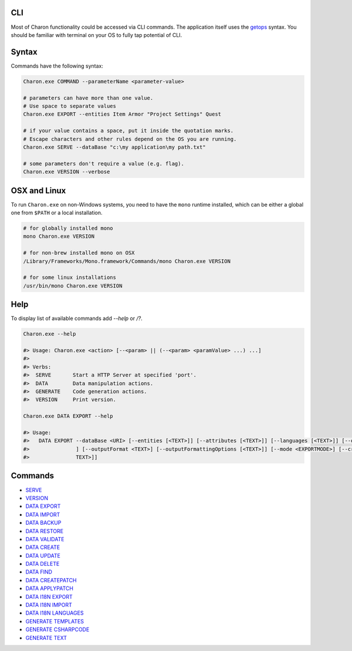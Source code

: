 CLI
======

Most of Charon functionality could be accessed via CLI commands. The application itself uses the `getops <https://en.wikipedia.org/wiki/Getopts>`_ syntax.
You should be familiar with terminal on your OS to fully tap potential of CLI.

Syntax
======

Commands have the following syntax:

.. code-block:: bash

  Charon.exe COMMAND --parameterName <parameter-value>
   
  # parameters can have more than one value. 
  # Use space to separate values
  Charon.exe EXPORT --entities Item Armor "Project Settings" Quest

  # if your value contains a space, put it inside the quotation marks.
  # Escape characters and other rules depend on the OS you are running.
  Charon.exe SERVE --dataBase "c:\my application\my path.txt"
  
  # some parameters don't require a value (e.g. flag).
  Charon.exe VERSION --verbose
  
OSX and Linux
=============
To run ``Charon.exe`` on non-Windows systems, you need to have the ``mono`` runtime installed, which can be 
either a global one from ``$PATH`` or a local installation.

.. code-block:: bash

  # for globally installed mono
  mono Charon.exe VERSION

  # for non-brew installed mono on OSX
  /Library/Frameworks/Mono.framework/Commands/mono Charon.exe VERSION
  
  # for some linux installations
  /usr/bin/mono Charon.exe VERSION

Help
====

To display list of available commands add `--help` or `/?`.

.. code-block:: bash
  
  Charon.exe --help
  
  #> Usage: Charon.exe <action> [--<param> || (--<param> <paramValue> ...) ...]
  #>
  #> Verbs:
  #>  SERVE       Start a HTTP Server at specified 'port'.
  #>  DATA        Data manipulation actions.
  #>  GENERATE    Code generation actions.
  #>  VERSION     Print version.
  
  Charon.exe DATA EXPORT --help
  
  #> Usage:
  #>   DATA EXPORT --dataBase <URI> [--entities [<TEXT>]] [--attributes [<TEXT>]] [--languages [<TEXT>]] [--output <TEXT>
  #>               ] [--outputFormat <TEXT>] [--outputFormattingOptions [<TEXT>]] [--mode <EXPORTMODE>] [--credentials [<
  #>               TEXT>]]
  
Commands
========

- `SERVE <commands/serve.rst>`_
- `VERSION <commands/version.rst>`_
- `DATA EXPORT <commands/data_export.rst>`_
- `DATA IMPORT <commands/data_import.rst>`_
- `DATA BACKUP <commands/data_backup.rst>`_
- `DATA RESTORE <commands/data_restore.rst>`_
- `DATA VALIDATE <commands/data_validate.rst>`_
- `DATA CREATE <commands/data_create.rst>`_
- `DATA UPDATE <commands/data_update.rst>`_
- `DATA DELETE <commands/data_delete.rst>`_
- `DATA FIND <commands/data_find.rst>`_
- `DATA CREATEPATCH <commands/data_create_patch.rst>`_
- `DATA APPLYPATCH <commands/data_apply_patch.rst>`_
- `DATA I18N EXPORT <commands/data_i18n_export.rst>`_
- `DATA I18N IMPORT <commands/data_i18n_import.rst>`_
- `DATA I18N LANGUAGES <commands/data_i18n_languages.rst>`_
- `GENERATE TEMPLATES <commands/generate_templates.rst>`_
- `GENERATE CSHARPCODE <commands/generate_csharp_code.rst>`_
- `GENERATE TEXT <commands/generate_text.rst>`_
